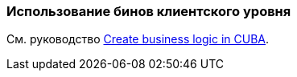 [[using_client_beans_recipe]]
=== Использование бинов клиентского уровня

См. руководство https://www.cuba-platform.com/guides/create-business-logic-in-cuba[Create business logic in CUBA].